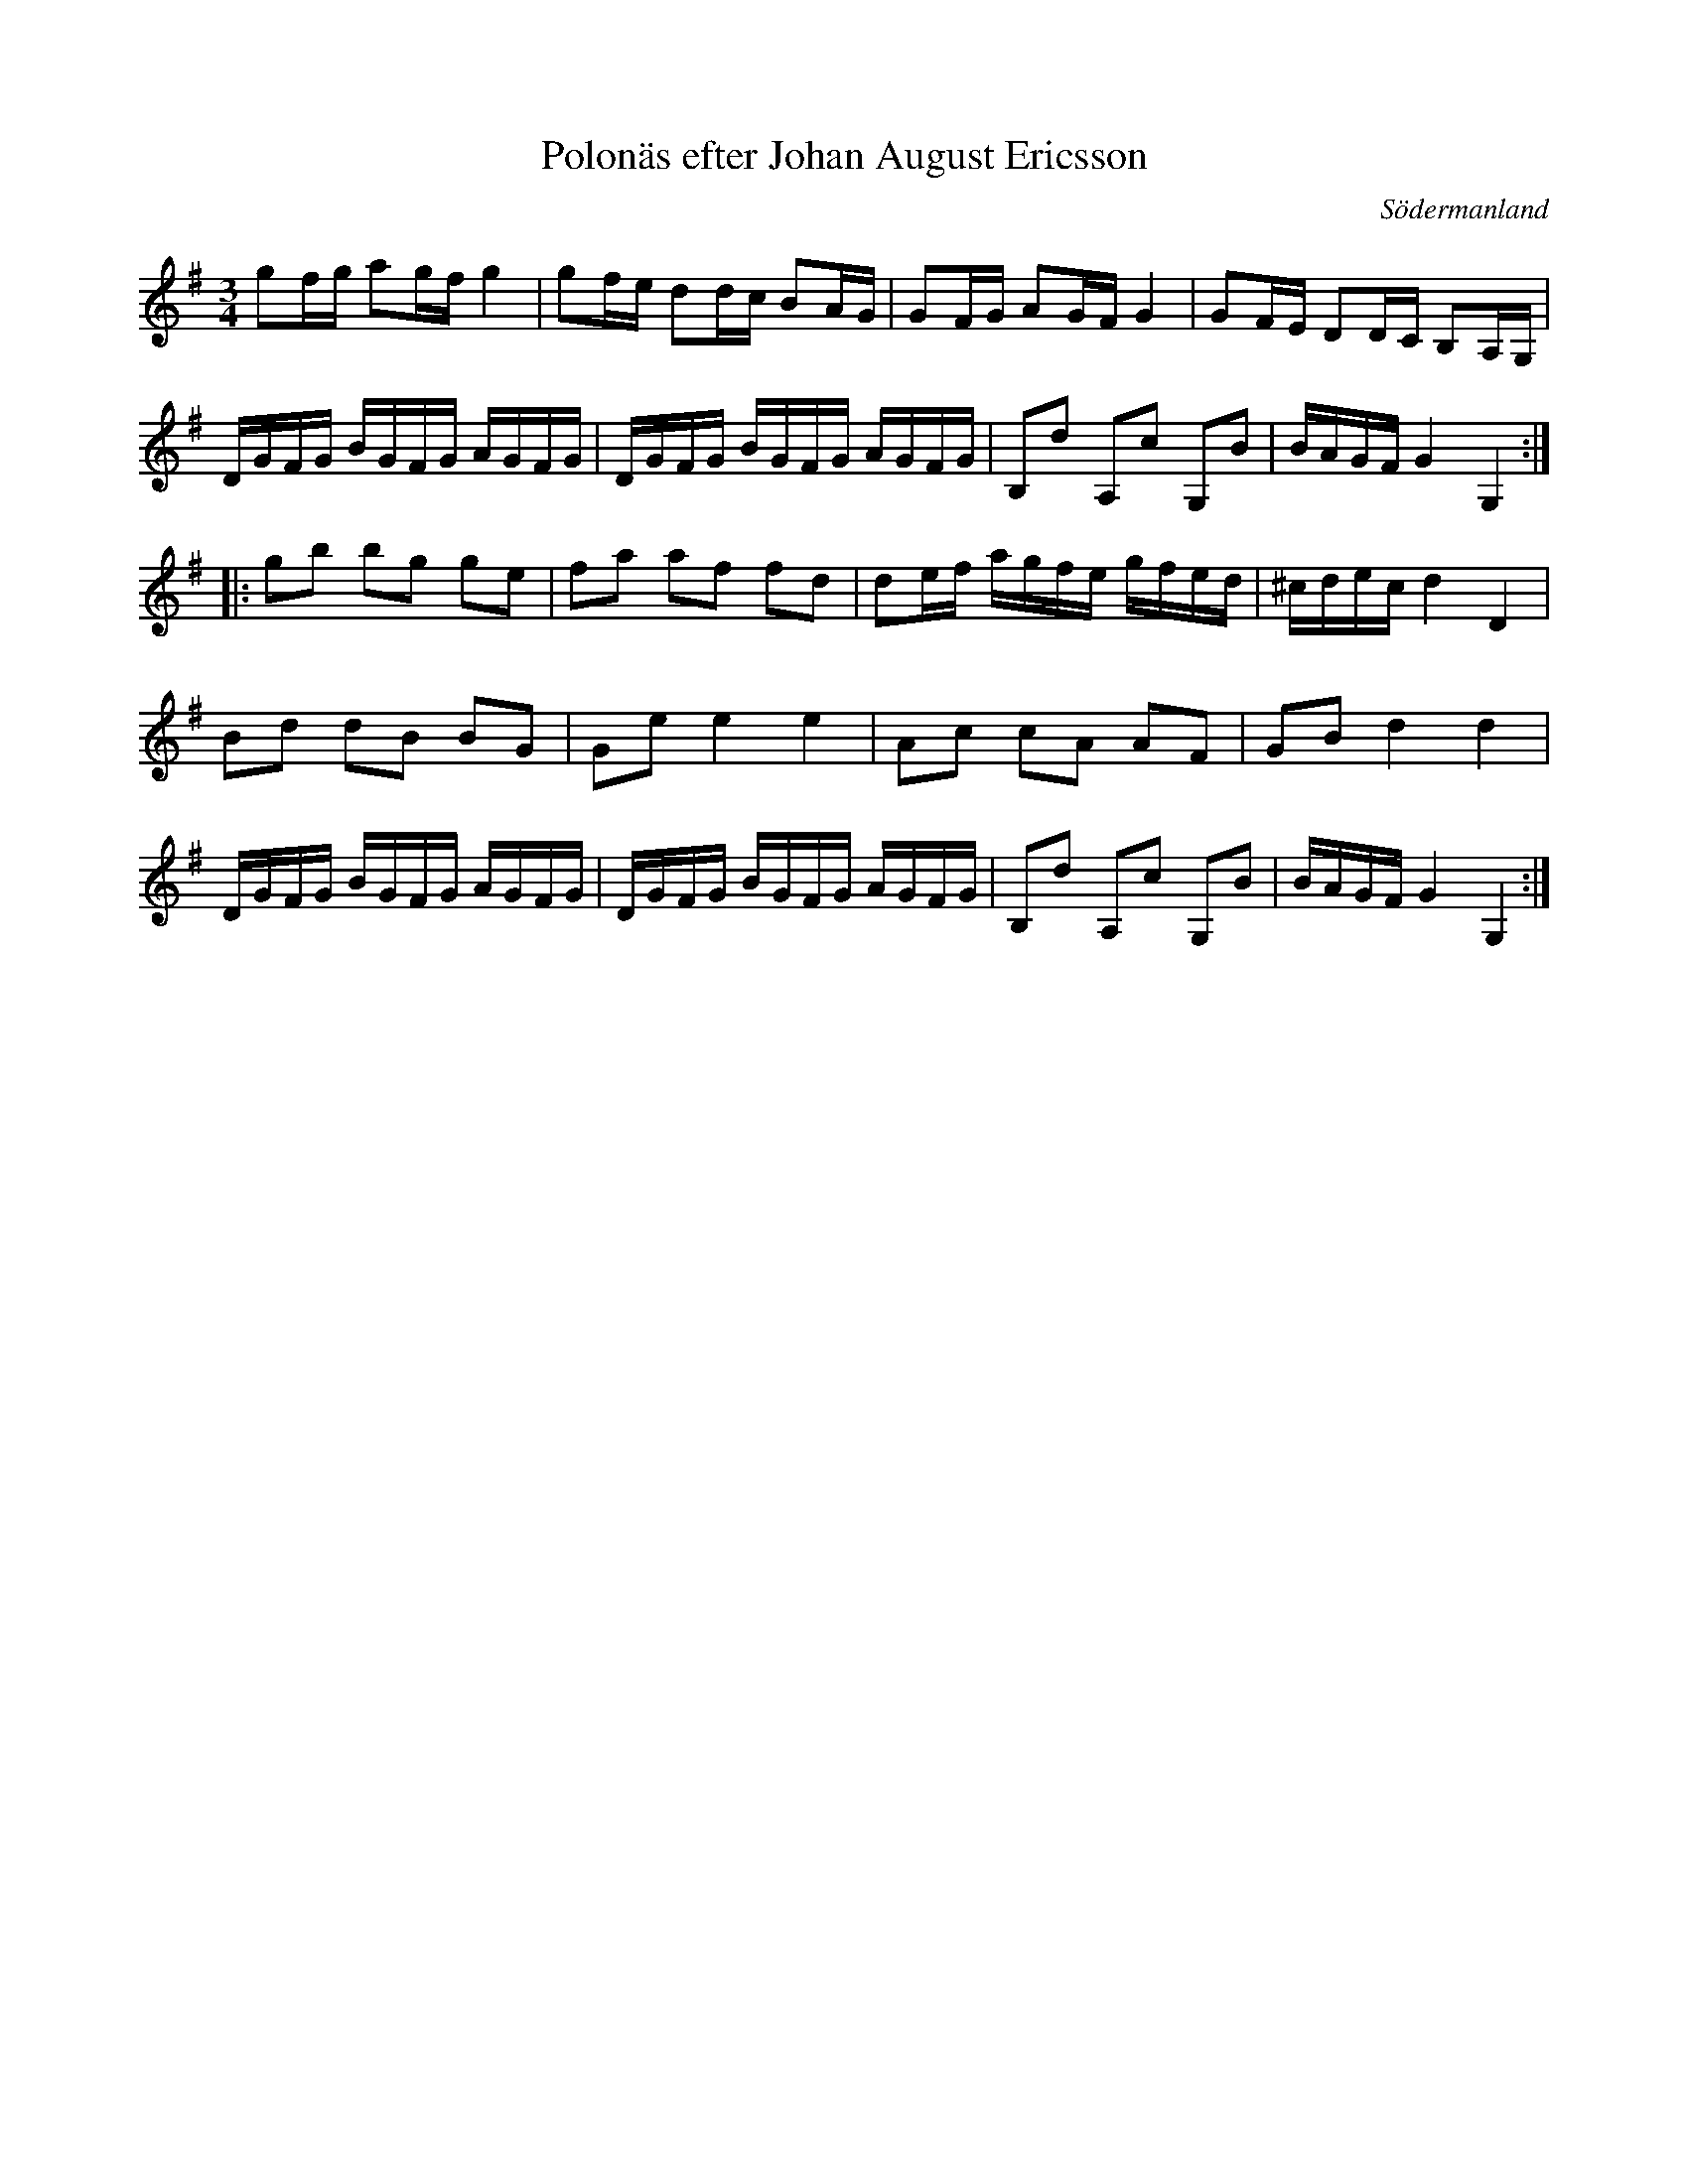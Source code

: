 %%abc-charset utf-8

X: 47
T: Polonäs efter Johan August Ericsson
S: efter Johan August Ericsson
B: FMK - katalog M19 bild 17 (nr 47)
O: Södermanland
R: Polonäs
Z: Nils L, 2011-11-18
M: 3/4
L: 1/16
K: G
g2fg a2gf g4 | g2fe d2dc B2AG | G2FG A2GF G4 | G2FE D2DC B,2A,G, |
DGFG BGFG AGFG | DGFG BGFG AGFG | B,2d2 A,2c2 G,2B2 | BAGF G4 G,4 ::
g2b2 b2g2 g2e2 | f2a2 a2f2 f2d2 | d2ef agfe gfed | ^cdec d4 D4 |
B2d2 d2B2 B2G2 | G2e2 e4 e4 | A2c2 c2A2 A2F2 | G2B2 d4 d4 |
DGFG BGFG AGFG | DGFG BGFG AGFG | B,2d2 A,2c2 G,2B2 | BAGF G4 G,4 :|

